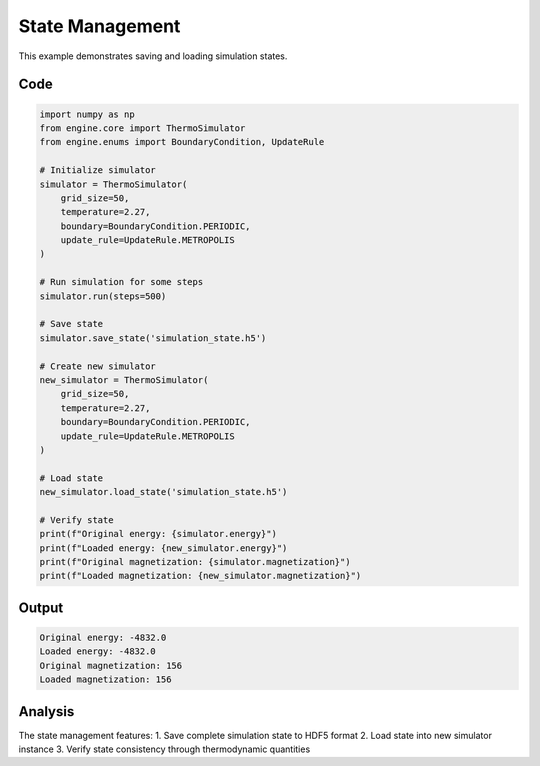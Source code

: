 State Management
===============

This example demonstrates saving and loading simulation states.

Code
----

.. code-block:: python

    import numpy as np
    from engine.core import ThermoSimulator
    from engine.enums import BoundaryCondition, UpdateRule

    # Initialize simulator
    simulator = ThermoSimulator(
        grid_size=50,
        temperature=2.27,
        boundary=BoundaryCondition.PERIODIC,
        update_rule=UpdateRule.METROPOLIS
    )

    # Run simulation for some steps
    simulator.run(steps=500)

    # Save state
    simulator.save_state('simulation_state.h5')

    # Create new simulator
    new_simulator = ThermoSimulator(
        grid_size=50,
        temperature=2.27,
        boundary=BoundaryCondition.PERIODIC,
        update_rule=UpdateRule.METROPOLIS
    )

    # Load state
    new_simulator.load_state('simulation_state.h5')

    # Verify state
    print(f"Original energy: {simulator.energy}")
    print(f"Loaded energy: {new_simulator.energy}")
    print(f"Original magnetization: {simulator.magnetization}")
    print(f"Loaded magnetization: {new_simulator.magnetization}")

Output
------

.. code-block:: text

    Original energy: -4832.0
    Loaded energy: -4832.0
    Original magnetization: 156
    Loaded magnetization: 156

Analysis
--------

The state management features:
1. Save complete simulation state to HDF5 format
2. Load state into new simulator instance
3. Verify state consistency through thermodynamic quantities 